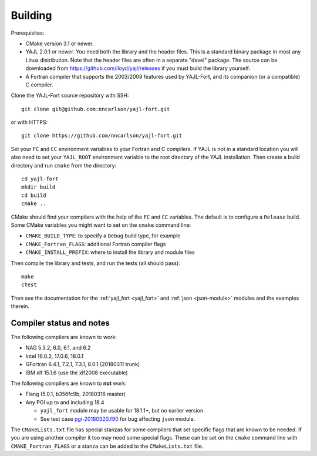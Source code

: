Building
========

Prerequisites:

* CMake version 3.1 or newer.

* YAJL 2.0.1 or newer. You need both the library and the header files.
  This is a standard binary package in most any Linux distribution. Note
  that the header files are often in a separate "devel" package. The source
  can be downloaded from https://github.com/lloyd/yajl/releases if you must
  build the library yourself.

* A Fortran compiler that supports the 2003/2008 features used by YAJL-Fort,
  and its companion (or a compatible) C compiler.

Clone the YAJL-Fort source repository with SSH::

  git clone git@github.com:nncarlson/yajl-fort.git

or with HTTPS::

  git clone https://github.com/nncarlson/yajl-fort.git

Set your ``FC`` and ``CC`` environment variables to your Fortran and C
compilers. If YAJL is not in a standard location you will also need to
set your ``YAJL_ROOT`` environment variable to the root directory of the
YAJL installation. Then create a build directory and run ``cmake`` from
the directory::

  cd yajl-fort
  mkdir build
  cd build
  cmake ..

CMake should find your compilers with the help of the ``FC`` and ``CC``
variables. The default is to configure a ``Release`` build. Some CMake
variables you might want to set on the ``cmake`` command line:

* ``CMAKE_BUILD_TYPE``: to specify a ``Debug`` build type, for example
* ``CMAKE_Fortran_FLAGS``: additional Fortran compiler flags
* ``CMAKE_INSTALL_PREFIX``: where to install the library and module files

Then compile the library and tests, and run the tests (all should pass)::

  make
  ctest

Then see the documentation for the :ref:`yajl_fort <yajl_fort>` and
:ref:`json <json-module>` modules and the examples therein.

Compiler status and notes
-------------------------
The following compilers are known to work:

* NAG 5.3.2, 6.0, 6.1, and 6.2
* Intel 16.0.2, 17.0.6, 18.0.1
* GFortran 6.4.1, 7.2.1, 7.3.1, 8.0.1 (20180311 trunk)
* IBM xlf 15.1.6 (use the xlf2008 executable)

The following compilers are known to **not** work:

* Flang (5.0.1, b356fc9b, 20180316 master)
* Any PGI up to and including 18.4

  * ``yajl_fort`` module may be usable for 18.1.1+, but no earlier version.
  * See test case `pgi-20180320.f90
    <https://github.com/nncarlson/fortran-compiler-tests/blob/master/pgi-bugs/pgi-20180320.f90>`_
    for bug affecting ``json`` module.

The ``CMakeLists.txt`` file has special stanzas for some compilers
that set specific flags that are known to be needed. If you are
using another compiler it too may need some special flags.  These can be
set on the ``cmake`` command line with ``CMAKE_Fortran_FLAGS`` or a stanza
can be added to the ``CMakeLists.txt`` file.

